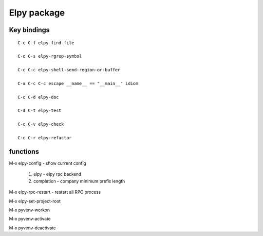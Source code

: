 Elpy package
==============


Key bindings
------------
::

   C-c C-f elpy-find-file

   C-c C-s elpy-rgrep-symbol

   C-c C-c elpy-shell-send-region-or-buffer

   C-u C-c C-c escape __name__ == "__main__" idiom

   C-c C-d elpy-doc

   C-d C-t elpy-test

   C-c C-v elpy-check

   C-c C-r elpy-refactor



functions
---------

M-x elpy-config - show current config

    1. elpy - elpy rpc backend
    2. completion - company minimum prefix length

M-x elpy-rpc-restart  - restart all RPC process

M-x elpy-set-project-root

M-x pyvenv-workon

M-x pyvenv-activate

M-x pyvenv-deactivate
